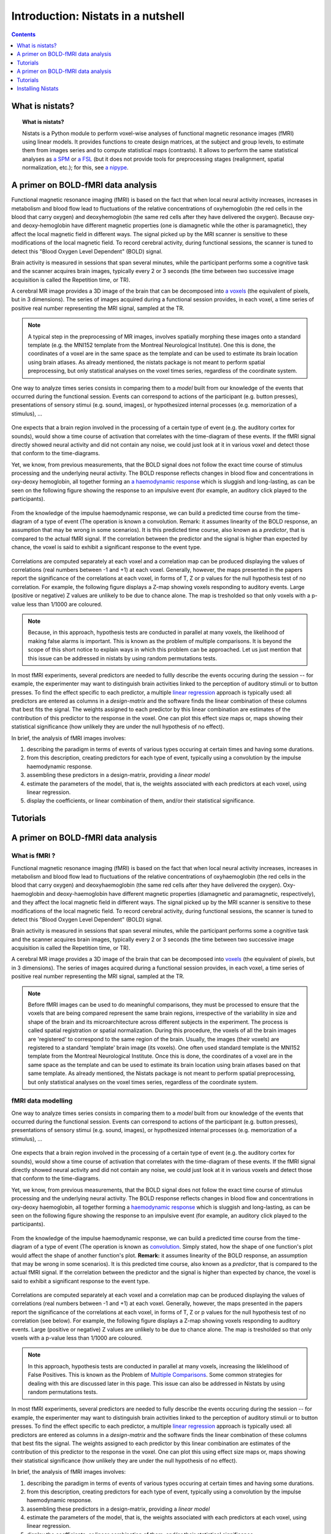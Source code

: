 =====================================
Introduction: Nistats in a nutshell
=====================================

.. contents:: **Contents**
    :local:
    :depth: 1


What is nistats?
===========================================================================

.. topic:: **What is nistats?**

   Nistats is a Python module to perform voxel-wise analyses of functional magnetic resonance images (fMRI) using linear models. It provides functions to create design matrices, at the subject and group levels, to estimate them from images series and to compute statistical maps (contrasts). It allows to perform the same statistical analyses as `a SPM`_ or `a FSL`_ (but it does not provide tools for preprocessing stages (realignment, spatial normalization, etc.); for this, see `a nipype`_.

.. _a SPM: https://www.fil.ion.ucl.ac.uk/spm/

.. _a FSL: https://www.fmrib.ox.ac.uk/fsl

.. _a nipype: https://nipype.readthedocs.io/en/latest/



A primer on BOLD-fMRI data analysis
===================================

Functional magnetic resonance imaging (fMRI) is based on the fact that when local neural activity increases, increases in metabolism and blood flow lead to fluctuations of the relative concentrations of oxyhemoglobin (the red cells in the blood that carry oxygen) and deoxyhemoglobin (the same red cells after they have delivered the oxygen). Because oxy- and deoxy-hemoglobin have different magnetic properties (one is diamagnetic while the other is paramagnetic), they affect the local magnetic field in different ways. The signal picked up by the MRI scanner is sensitive to these modifications of the local magnetic field. To record cerebral activity, during functional sessions, the scanner is tuned to detect this "Blood Oxygen Level Dependent" (BOLD) signal.

Brain activity is measured in sessions that span several minutes, while the participant performs some a cognitive task and the scanner acquires brain images, typically every 2 or 3 seconds (the time between two successive image acquisition is called the Repetition time, or TR).

A cerebral MR image provides a 3D image of the brain that can be decomposed into `a voxels`_ (the equivalent of pixels, but in 3 dimensions). The series of images acquired during a functional session provides, in each voxel, a time series of positive real number representing the MRI signal, sampled at the TR.

.. _a voxels: https://en.wikipedia.org/wiki/Voxel

.. note:: A typical step in the preprocessing of MR images, involves spatially morphing these images onto a standard template (e.g. the MNI152 template from the Montreal Neurological Institute). One this is done, the coordinates of a voxel are in the same space as the template and can be used to estimate its brain location using brain atlases. As already mentioned, the nistats package is not meant to perform spatial preprocessing, but only statistical analyses on the voxel times series, regardless of the coordinate system. 

One way to analyze times series consists in comparing them to a *model* built from our knowledge of the events that occurred during the functional session. Events can correspond to actions of the participant (e.g. button presses), presentations of sensory stimui (e.g. sound, images), or hypothesized internal processes (e.g. memorization of a stimulus), ...


.. figure:: images/stimulation-time-diagram.png


One expects that a brain region involved in the processing of a certain type of event (e.g. the auditory cortex for sounds), would show a time course of activation that correlates with the time-diagram of these events. If the fMRI signal directly showed neural activity and did not contain any noise, we could just look at it in various voxel and detect those that conform to the time-diagrams.

Yet, we know, from previous measurements, that the BOLD signal does not follow the exact time course of stimulus processing and the underlying neural activity. The BOLD response reflects changes in blood flow and concentrations in oxy-deoxy hemoglobin, all together forming an  `a haemodynamic response`_ which is sluggish and long-lasting, as can be seen on the following figure showing the response to an impulsive event (for example, an auditory click played to the participants).  

.. figure:: images/spm_iHRF.png

From the knowledge of the impulse haemodynamic response, we can build a predicted time course from the time-diagram of a type of event (The operation is known a  convolution. Remark: it assumes linearity of the BOLD response, an assumption that may be wrong in some scenarios). It is this predicted time course, also known as a *predictor*, that is compared to the actual fMRI signal. If the correlation between the predictor and the signal is higher than expected by chance, the voxel is said to exhibit a significant response to the event type. 


.. _a haemodynamic response: https://en.wikipedia.org/wiki/Haemodynamic_response


.. figure:: images/time-course-and-model-fit-in-a-voxel.png

Correlations are computed separately at each voxel and a correlation map can be produced displaying  the values of correlations (real numbers between -1 and +1) at each voxel. Generally, however, the maps presented in the papers report the significance of the correlations at each voxel, in forms of T, Z or p values for the null hypothesis test of no correlation. For example, the following figure displays a Z-map showing voxels responding to auditory events. Large (positive or negative) Z values are unlikely to be due to chance alone. The map is tresholded so that only voxels with a p-value less than 1/1000 are coloured. 

.. note::
    Because, in this approach, hypothesis tests are conducted in parallel at many voxels, the likelihood of making false alarms is important. This is known as the problem of multiple comparisons. It is beyond the scope of this short notice to explain ways in which this problem can be approached. Let us just mention that this issue can be addressed in nistats by using random permutations tests.

.. figure:: images/example-spmZ_map.png


In most fMRI experiments, several predictors are needed to fullly describe the  events occuring during the session -- for example, the experimenter may want to distinguish brain activities linked to the perception of auditory stimuli or to button presses. To find the effect specific to each predictor, a multiple  `linear regression`_ approach is typically used: all predictors are entered as columns in a *design-matrix* and the software finds the linear combination of these columns that best fits the signal.  The weights assigned to each predictor by this linear combination are estimates of the contribution of this predictor to the response in the voxel. One can plot this effect size maps or, maps showing their statistical significance (how unlikely they are under the null hypothesis of no effect).


.. _a linear regression: https://en.wikipedia.org/wiki/Linear_regression

In brief, the analysis of fMRI images involves:

1. describing the paradigm in terms of events of various types occuring at certain times and having some durations.
2. from this description, creating predictors for each type of event, typically using a convolution by the impulse haemodynamic response.
3. assembling these predictors in a design-matrix, providing a *linear model*
4. estimate the parameters of the model, that is, the weights associated with each predictors at each voxel, using linear regression.
5. display the coefficients, or linear combination of them, and/or their statistical significance. 


Tutorials
=========

.. _SPM: https://www.fil.ion.ucl.ac.uk/spm/

.. _FSL: https://www.fmrib.ox.ac.uk/fsl

.. _NiPype: https://nipype.readthedocs.io/en/latest/



A primer on BOLD-fMRI data analysis
===================================

What is fMRI ?
--------------

Functional magnetic resonance imaging (fMRI) is based on the fact that when local neural activity increases, increases in metabolism and blood flow lead to fluctuations of the relative concentrations of oxyhaemoglobin (the red cells in the blood that carry oxygen) and deoxyhaemoglobin (the same red cells after they have delivered the oxygen). Oxy-haemoglobin and deoxy-haemoglobin have different magnetic properties (diamagnetic and paramagnetic, respectively), and they affect the local magnetic field in different ways. The signal picked up by the MRI scanner is sensitive to these modifications of the local magnetic field. To record cerebral activity, during functional sessions, the scanner is tuned to detect this "Blood Oxygen Level Dependent" (BOLD) signal.

Brain activity is measured in sessions that span several minutes, while the participant performs some a cognitive task and the scanner acquires brain images, typically every 2 or 3 seconds (the time between two successive image acquisition is called the Repetition time, or TR).

A cerebral MR image provides a 3D image of the brain that can be decomposed into `voxels`_ (the equivalent of pixels, but in 3 dimensions). The series of images acquired during a functional session provides, in each voxel, a time series of positive real number representing the MRI signal, sampled at the TR.

.. _voxels: https://en.wikipedia.org/wiki/Voxel

.. note:: Before fMRI images can be used to do meaningful comparisons, they must be processed to ensure that the voxels that are being compared represent the same brain regions, irrespective of the variability in size and shape of the brain and its microarchitecture across different subjects in the experiment. The process is called spatial registration or spatial normalization. During this procedure, the voxels of all the brain images are 'registered' to correspond to the same region of the brain. Usually, the images (their voxels) are registered to a standard 'template' brain image (its voxels). One often used standard template is the MNI152 template from the Montreal Neurological Institute. Once this is done, the coordinates of a voxel are in the same space as the template and can be used to estimate its brain location using brain atlases based on that same template. As already mentioned, the Nistats package is not meant to perform spatial preprocessing, but only statistical analyses on the voxel times series, regardless of the coordinate system.

fMRI data modelling
-------------------
          
One way to analyze times series consists in comparing them to a *model* built from our knowledge of the events that occurred during the functional session. Events can correspond to actions of the participant (e.g. button presses), presentations of sensory stimui (e.g. sound, images), or hypothesized internal processes (e.g. memorization of a stimulus), ...


.. figure:: images/stimulation-time-diagram.png


One expects that a brain region involved in the processing of a certain type of event (e.g. the auditory cortex for sounds), would show a time course of activation that correlates with the time-diagram of these events. If the fMRI signal directly showed neural activity and did not contain any noise, we could just look at it in various voxels and detect those that conform to the time-diagrams.

Yet, we know, from previous measurements, that the BOLD signal does not follow the exact time course of stimulus processing and the underlying neural activity. The BOLD response reflects changes in blood flow and concentrations in oxy-deoxy haemoglobin, all together forming a `haemodynamic response`_ which is sluggish and long-lasting, as can be seen on the following figure showing the response to an impulsive event (for example, an auditory click played to the participants).

.. figure:: images/spm_iHRF.png

From the knowledge of the impulse haemodynamic response, we can build a predicted time course from the time-diagram of a type of event (The operation is known as  `convolution`_. Simply stated, how the shape of one function's plot would affect the shape of another function's plot. **Remark:** it assumes linearity of the BOLD response, an assumption that may be wrong in some scenarios). It is this predicted time course, also known as a *predictor*, that is compared to the actual fMRI signal. If the correlation between the predictor and the signal is higher than expected by chance, the voxel is said to exhibit a significant response to the event type.


.. _haemodynamic response: https://en.wikipedia.org/wiki/Haemodynamic_response
.. _convolution: https://en.wikipedia.org/wiki/Convolution


.. figure:: images/time-course-and-model-fit-in-a-voxel.png

Correlations are computed separately at each voxel and a correlation map can be produced displaying  the values of correlations (real numbers between -1 and +1) at each voxel. Generally, however, the maps presented in the papers report the significance of the correlations at each voxel, in forms of T, Z or p values for the null hypothesis test of no correlation (see below). For example, the following figure displays a Z-map showing voxels responding to auditory events. Large (positive or negative) Z values are unlikely to be due to chance alone. The map is tresholded so that only voxels with a p-value less than 1/1000 are coloured. 

.. note::
    In this approach, hypothesis tests are conducted in parallel at many voxels, increasing the liklelihood of False Positives. This is known as the Problem of `Multiple Comparisons`_. Some common strategies for dealing with this are discussed later in this page. This issue can also be addressed in Nistats by using random permutations tests.

.. figure:: images/example-spmZ_map.png


In most fMRI experiments, several predictors are needed to fully describe the  events occuring during the session -- for example, the experimenter may want to distinguish brain activities linked to the perception of auditory stimuli or to button presses. To find the effect specific to each predictor, a multiple  `linear regression`_ approach is typically used: all predictors are entered as columns in a *design-matrix* and the software finds the linear combination of these columns that best fits the signal.  The weights assigned to each predictor by this linear combination are estimates of the contribution of this predictor to the response in the voxel. One can plot this using effect size maps or, maps showing their statistical significance (how unlikely they are under the null hypothesis of no effect).


.. _linear regression: https://en.wikipedia.org/wiki/Linear_regression

In brief, the analysis of fMRI images involves:

1. describing the paradigm in terms of events of various types occuring at certain times and having some durations.
2. from this description, creating predictors for each type of event, typically using a convolution by the impulse haemodynamic response.
3. assembling these predictors in a design-matrix, providing a *linear model*
4. estimate the parameters of the model, that is, the weights associated with each predictors at each voxel, using linear regression.
5. display the coefficients, or linear combination of them, and/or their statistical significance. 

fMRI statistical analysis 
-------------------------

As explained in the previous section, the basic statistical analysis of fMRI is conceptually a correlation analysis, where one seeks whether a certain combination (contrast) of columns of the design matrix fits a significant proportion of the fMRI signal at a given location.

It can be shown that this is equivalent to studying whether the estimated contrast effect is large with respect to the uncertainty about its exact value. Concretely, we compute the effect size estimate and the uncertainty about its value and divide the two. The resulting number has no physical dimension, it is a statistic --- a Student or t-statistic, which we will denote `t`.
Next, based on `t`, we want to decide whether the true effect was indeed greater than zero or not.

If the true effect were zero, `t` would not necessarily be 0: by chance, the noise in the data may be partly explained by the contrast of interest.
However, if we assume that the noise is Gaussian, and that the model is correctly specified, then we know that `t` should follow a Student distribution with `dof` degrees of freedom, where q is the number of free parameters in the model: in practice, the number of observations (i.e. the number of time points), `n_scans` minus the number of effects modelled (i.e. the number of columns `n_columns`) of the design matrix:

:math: `dof = n_scans - n_columns`

With this we can do statistical inference: Given a pre-defined error rate :math:`\alpha`, we compare the observed `t` to the :math:`(1-\alpha)` quantile of the Student distribution with `dof` degrees of freedom. If t is greater than this number, we can reject the null hypothesis with a *p-value* :math:`\alpha`, meaning: if there were no effect, the probability of oberving an effect as large as `t` would be less than `\alpha`.

.. figure:: images/student.png

.. note:: A frequent misconception consists in interpreting :math:`1-\alpha` as the probability that there is indeed an effect: this is not true ! Here we rely on a frequentist approach, that does not support Bayesian interpretation. See e.g. https://en.wikipedia.org/wiki/Frequentist_inference
          
.. note:: It is cumbersome to work with Student distributions, since those always require to specify the number `dof` of degrees of freedom. To avoid this, we can transform `t` to another variable `z` such that comparing `t` to the Student distribution with `dof` degrees of freedom is equivalent to comparing `z` to a standard normal distribution. We call this a z-transform of `t`. We call the :math:`(1-\alpha)` quantile of the normal distribution the *threshold*, since we use this value to declare voxels active or not.
          
Multiple Comparisons
--------------------

A well-known issue that arrives then is that of multiple comparisons:
 when a statistical tests is repeated a large number times, say one for each voxel, i.e. `n_voxels` times, then one can expect that, in the absence of any effect,  the number of detections ---false detections since there is no effect--- will be roughly :math:`n\_voxels \alpha`. Then, take :math:`\alpha=.001` and :math:`n=10^5`, the number of false detections will be about 100. The danger is that one may no longer trust the detections, i.e. values of `z` larger than the :math:`(1-\alpha)`-quantile of the standard normal distribution.

The first idea that one might think of is to take a much smaller :math:`\alpha`: for instance, if we take, :math:`\alpha=\frac{0.05}{n\_voxels}` then the expected number of false discoveries is only about 0.05, meaning that there is a 5% chance to declare active a truly inactive voxel. This correction on the signifiance is known as Bonferroni procedure. It is fairly accurate when the different tests are independent or close to independent, and becomes conservative otherwise.
The problem with his approach is that truly activated voxel may not surpass the corresponding threshold, which is typically very high, because `n\_voxels` is large.

A second possibility is to choose a threshold so that the proportion of true discoveries among the discoveries reaches a certain proportion `0<q<1`, typically `q=0.05`. This means that after statistical inference, one can trust the proportionate `1-q` of the discoveries made. The number `q`, is the expected proportion of false discoveries  and is known as the *false discovery rate*. Controling the false dicovery rate is a reasonable compromise in practice. The thresholding yielding this level of control is typically obtained using the so-called Benjamini-Hochberg procedure.

.. note:: Note that `q` (as well as `\alpha`) are *arbitrary*. It is recommended not to rely on low values, otherwise the inference is meaningless. Ideally one should use  :math:`\alpha=\frac{0.05}{n\_voxels}`, or `q=0.05`.
          

Note also that supra-threshold sets of voxels are often gathered into connected components (aka *clusters*), so that only large connected components are retained and isolated supra-threshold are discarded. The rationale is that isolated voxels are unlikely to represent extended brain areas, hence are most likely some noise: discarding them most often improves the quality and the reliability of the results.


Tutorials
=========

    For tutorials, please check out the `Examples <auto_examples/index.html>`_ gallery, especially those  of the Tutorial section.

.. _installation:

Installing Nistats
==================

.. raw:: html
   :file: install_doc_component.html
